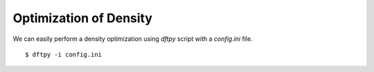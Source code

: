 .. _optimize:

=======================
Optimization of Density
=======================

We can easily perform a density optimization using `dftpy` script with a `config.ini` file.

.. highlight:: bash

::

    $ dftpy -i config.ini


